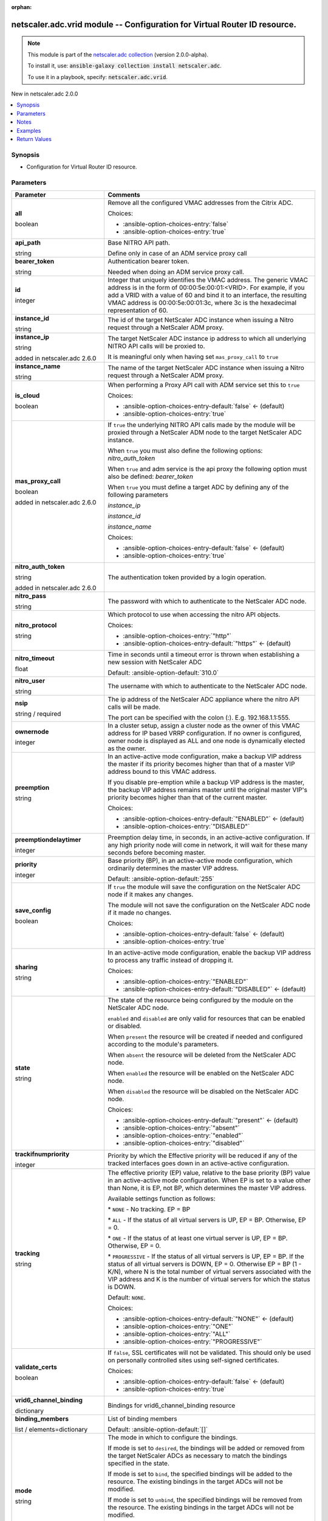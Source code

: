 
.. Document meta

:orphan:

.. |antsibull-internal-nbsp| unicode:: 0xA0
    :trim:

.. role:: ansible-attribute-support-label
.. role:: ansible-attribute-support-property
.. role:: ansible-attribute-support-full
.. role:: ansible-attribute-support-partial
.. role:: ansible-attribute-support-none
.. role:: ansible-attribute-support-na
.. role:: ansible-option-type
.. role:: ansible-option-elements
.. role:: ansible-option-required
.. role:: ansible-option-versionadded
.. role:: ansible-option-aliases
.. role:: ansible-option-choices
.. role:: ansible-option-choices-default-mark
.. role:: ansible-option-default-bold
.. role:: ansible-option-configuration
.. role:: ansible-option-returned-bold
.. role:: ansible-option-sample-bold

.. Anchors

.. _ansible_collections.netscaler.adc.vrid_module:

.. Anchors: short name for ansible.builtin

.. Anchors: aliases



.. Title

netscaler.adc.vrid module -- Configuration for Virtual Router ID resource.
++++++++++++++++++++++++++++++++++++++++++++++++++++++++++++++++++++++++++

.. Collection note

.. note::
    This module is part of the `netscaler.adc collection <https://galaxy.ansible.com/netscaler/adc>`_ (version 2.0.0-alpha).

    To install it, use: :code:`ansible-galaxy collection install netscaler.adc`.

    To use it in a playbook, specify: :code:`netscaler.adc.vrid`.

.. version_added

.. rst-class:: ansible-version-added

New in netscaler.adc 2.0.0

.. contents::
   :local:
   :depth: 1

.. Deprecated


Synopsis
--------

.. Description

- Configuration for Virtual Router ID resource.


.. Aliases


.. Requirements






.. Options

Parameters
----------

.. rst-class:: ansible-option-table

.. list-table::
  :width: 100%
  :widths: auto
  :header-rows: 1

  * - Parameter
    - Comments

  * - .. raw:: html

        <div class="ansible-option-cell">
        <div class="ansibleOptionAnchor" id="parameter-all"></div>

      .. _ansible_collections.netscaler.adc.vrid_module__parameter-all:

      .. rst-class:: ansible-option-title

      **all**

      .. raw:: html

        <a class="ansibleOptionLink" href="#parameter-all" title="Permalink to this option"></a>

      .. rst-class:: ansible-option-type-line

      :ansible-option-type:`boolean`

      .. raw:: html

        </div>

    - .. raw:: html

        <div class="ansible-option-cell">

      Remove all the configured VMAC addresses from the Citrix ADC.


      .. rst-class:: ansible-option-line

      :ansible-option-choices:`Choices:`

      - :ansible-option-choices-entry:`false`
      - :ansible-option-choices-entry:`true`


      .. raw:: html

        </div>

  * - .. raw:: html

        <div class="ansible-option-cell">
        <div class="ansibleOptionAnchor" id="parameter-api_path"></div>

      .. _ansible_collections.netscaler.adc.vrid_module__parameter-api_path:

      .. rst-class:: ansible-option-title

      **api_path**

      .. raw:: html

        <a class="ansibleOptionLink" href="#parameter-api_path" title="Permalink to this option"></a>

      .. rst-class:: ansible-option-type-line

      :ansible-option-type:`string`

      .. raw:: html

        </div>

    - .. raw:: html

        <div class="ansible-option-cell">

      Base NITRO API path.

      Define only in case of an ADM service proxy call


      .. raw:: html

        </div>

  * - .. raw:: html

        <div class="ansible-option-cell">
        <div class="ansibleOptionAnchor" id="parameter-bearer_token"></div>

      .. _ansible_collections.netscaler.adc.vrid_module__parameter-bearer_token:

      .. rst-class:: ansible-option-title

      **bearer_token**

      .. raw:: html

        <a class="ansibleOptionLink" href="#parameter-bearer_token" title="Permalink to this option"></a>

      .. rst-class:: ansible-option-type-line

      :ansible-option-type:`string`

      .. raw:: html

        </div>

    - .. raw:: html

        <div class="ansible-option-cell">

      Authentication bearer token.

      Needed when doing an ADM service proxy call.


      .. raw:: html

        </div>

  * - .. raw:: html

        <div class="ansible-option-cell">
        <div class="ansibleOptionAnchor" id="parameter-id"></div>

      .. _ansible_collections.netscaler.adc.vrid_module__parameter-id:

      .. rst-class:: ansible-option-title

      **id**

      .. raw:: html

        <a class="ansibleOptionLink" href="#parameter-id" title="Permalink to this option"></a>

      .. rst-class:: ansible-option-type-line

      :ansible-option-type:`integer`

      .. raw:: html

        </div>

    - .. raw:: html

        <div class="ansible-option-cell">

      Integer that uniquely identifies the VMAC address. The generic VMAC address is in the form of 00:00:5e:00:01:\<VRID\>. For example, if you add a VRID with a value of 60 and bind it to an interface, the resulting VMAC address is 00:00:5e:00:01:3c, where 3c is the hexadecimal representation of 60.


      .. raw:: html

        </div>

  * - .. raw:: html

        <div class="ansible-option-cell">
        <div class="ansibleOptionAnchor" id="parameter-instance_id"></div>

      .. _ansible_collections.netscaler.adc.vrid_module__parameter-instance_id:

      .. rst-class:: ansible-option-title

      **instance_id**

      .. raw:: html

        <a class="ansibleOptionLink" href="#parameter-instance_id" title="Permalink to this option"></a>

      .. rst-class:: ansible-option-type-line

      :ansible-option-type:`string`

      .. raw:: html

        </div>

    - .. raw:: html

        <div class="ansible-option-cell">

      The id of the target NetScaler ADC instance when issuing a Nitro request through a NetScaler ADM proxy.


      .. raw:: html

        </div>

  * - .. raw:: html

        <div class="ansible-option-cell">
        <div class="ansibleOptionAnchor" id="parameter-instance_ip"></div>

      .. _ansible_collections.netscaler.adc.vrid_module__parameter-instance_ip:

      .. rst-class:: ansible-option-title

      **instance_ip**

      .. raw:: html

        <a class="ansibleOptionLink" href="#parameter-instance_ip" title="Permalink to this option"></a>

      .. rst-class:: ansible-option-type-line

      :ansible-option-type:`string`

      :ansible-option-versionadded:`added in netscaler.adc 2.6.0`


      .. raw:: html

        </div>

    - .. raw:: html

        <div class="ansible-option-cell">

      The target NetScaler ADC instance ip address to which all underlying NITRO API calls will be proxied to.

      It is meaningful only when having set \ :literal:`mas\_proxy\_call`\  to \ :literal:`true`\ 


      .. raw:: html

        </div>

  * - .. raw:: html

        <div class="ansible-option-cell">
        <div class="ansibleOptionAnchor" id="parameter-instance_name"></div>

      .. _ansible_collections.netscaler.adc.vrid_module__parameter-instance_name:

      .. rst-class:: ansible-option-title

      **instance_name**

      .. raw:: html

        <a class="ansibleOptionLink" href="#parameter-instance_name" title="Permalink to this option"></a>

      .. rst-class:: ansible-option-type-line

      :ansible-option-type:`string`

      .. raw:: html

        </div>

    - .. raw:: html

        <div class="ansible-option-cell">

      The name of the target NetScaler ADC instance when issuing a Nitro request through a NetScaler ADM proxy.


      .. raw:: html

        </div>

  * - .. raw:: html

        <div class="ansible-option-cell">
        <div class="ansibleOptionAnchor" id="parameter-is_cloud"></div>

      .. _ansible_collections.netscaler.adc.vrid_module__parameter-is_cloud:

      .. rst-class:: ansible-option-title

      **is_cloud**

      .. raw:: html

        <a class="ansibleOptionLink" href="#parameter-is_cloud" title="Permalink to this option"></a>

      .. rst-class:: ansible-option-type-line

      :ansible-option-type:`boolean`

      .. raw:: html

        </div>

    - .. raw:: html

        <div class="ansible-option-cell">

      When performing a Proxy API call with ADM service set this to \ :literal:`true`\ 


      .. rst-class:: ansible-option-line

      :ansible-option-choices:`Choices:`

      - :ansible-option-choices-entry-default:`false` :ansible-option-choices-default-mark:`← (default)`
      - :ansible-option-choices-entry:`true`


      .. raw:: html

        </div>

  * - .. raw:: html

        <div class="ansible-option-cell">
        <div class="ansibleOptionAnchor" id="parameter-mas_proxy_call"></div>

      .. _ansible_collections.netscaler.adc.vrid_module__parameter-mas_proxy_call:

      .. rst-class:: ansible-option-title

      **mas_proxy_call**

      .. raw:: html

        <a class="ansibleOptionLink" href="#parameter-mas_proxy_call" title="Permalink to this option"></a>

      .. rst-class:: ansible-option-type-line

      :ansible-option-type:`boolean`

      :ansible-option-versionadded:`added in netscaler.adc 2.6.0`


      .. raw:: html

        </div>

    - .. raw:: html

        <div class="ansible-option-cell">

      If \ :literal:`true`\  the underlying NITRO API calls made by the module will be proxied through a NetScaler ADM node to the target NetScaler ADC instance.

      When \ :literal:`true`\  you must also define the following options: \ :emphasis:`nitro\_auth\_token`\ 

      When \ :literal:`true`\  and adm service is the api proxy the following option must also be defined: \ :emphasis:`bearer\_token`\ 

      When \ :literal:`true`\  you must define a target ADC by defining any of the following parameters

      \ :emphasis:`instance\_ip`\ 

      \ :emphasis:`instance\_id`\ 

      \ :emphasis:`instance\_name`\ 


      .. rst-class:: ansible-option-line

      :ansible-option-choices:`Choices:`

      - :ansible-option-choices-entry-default:`false` :ansible-option-choices-default-mark:`← (default)`
      - :ansible-option-choices-entry:`true`


      .. raw:: html

        </div>

  * - .. raw:: html

        <div class="ansible-option-cell">
        <div class="ansibleOptionAnchor" id="parameter-nitro_auth_token"></div>

      .. _ansible_collections.netscaler.adc.vrid_module__parameter-nitro_auth_token:

      .. rst-class:: ansible-option-title

      **nitro_auth_token**

      .. raw:: html

        <a class="ansibleOptionLink" href="#parameter-nitro_auth_token" title="Permalink to this option"></a>

      .. rst-class:: ansible-option-type-line

      :ansible-option-type:`string`

      :ansible-option-versionadded:`added in netscaler.adc 2.6.0`


      .. raw:: html

        </div>

    - .. raw:: html

        <div class="ansible-option-cell">

      The authentication token provided by a login operation.


      .. raw:: html

        </div>

  * - .. raw:: html

        <div class="ansible-option-cell">
        <div class="ansibleOptionAnchor" id="parameter-nitro_pass"></div>

      .. _ansible_collections.netscaler.adc.vrid_module__parameter-nitro_pass:

      .. rst-class:: ansible-option-title

      **nitro_pass**

      .. raw:: html

        <a class="ansibleOptionLink" href="#parameter-nitro_pass" title="Permalink to this option"></a>

      .. rst-class:: ansible-option-type-line

      :ansible-option-type:`string`

      .. raw:: html

        </div>

    - .. raw:: html

        <div class="ansible-option-cell">

      The password with which to authenticate to the NetScaler ADC node.


      .. raw:: html

        </div>

  * - .. raw:: html

        <div class="ansible-option-cell">
        <div class="ansibleOptionAnchor" id="parameter-nitro_protocol"></div>

      .. _ansible_collections.netscaler.adc.vrid_module__parameter-nitro_protocol:

      .. rst-class:: ansible-option-title

      **nitro_protocol**

      .. raw:: html

        <a class="ansibleOptionLink" href="#parameter-nitro_protocol" title="Permalink to this option"></a>

      .. rst-class:: ansible-option-type-line

      :ansible-option-type:`string`

      .. raw:: html

        </div>

    - .. raw:: html

        <div class="ansible-option-cell">

      Which protocol to use when accessing the nitro API objects.


      .. rst-class:: ansible-option-line

      :ansible-option-choices:`Choices:`

      - :ansible-option-choices-entry:`"http"`
      - :ansible-option-choices-entry-default:`"https"` :ansible-option-choices-default-mark:`← (default)`


      .. raw:: html

        </div>

  * - .. raw:: html

        <div class="ansible-option-cell">
        <div class="ansibleOptionAnchor" id="parameter-nitro_timeout"></div>

      .. _ansible_collections.netscaler.adc.vrid_module__parameter-nitro_timeout:

      .. rst-class:: ansible-option-title

      **nitro_timeout**

      .. raw:: html

        <a class="ansibleOptionLink" href="#parameter-nitro_timeout" title="Permalink to this option"></a>

      .. rst-class:: ansible-option-type-line

      :ansible-option-type:`float`

      .. raw:: html

        </div>

    - .. raw:: html

        <div class="ansible-option-cell">

      Time in seconds until a timeout error is thrown when establishing a new session with NetScaler ADC


      .. rst-class:: ansible-option-line

      :ansible-option-default-bold:`Default:` :ansible-option-default:`310.0`

      .. raw:: html

        </div>

  * - .. raw:: html

        <div class="ansible-option-cell">
        <div class="ansibleOptionAnchor" id="parameter-nitro_user"></div>

      .. _ansible_collections.netscaler.adc.vrid_module__parameter-nitro_user:

      .. rst-class:: ansible-option-title

      **nitro_user**

      .. raw:: html

        <a class="ansibleOptionLink" href="#parameter-nitro_user" title="Permalink to this option"></a>

      .. rst-class:: ansible-option-type-line

      :ansible-option-type:`string`

      .. raw:: html

        </div>

    - .. raw:: html

        <div class="ansible-option-cell">

      The username with which to authenticate to the NetScaler ADC node.


      .. raw:: html

        </div>

  * - .. raw:: html

        <div class="ansible-option-cell">
        <div class="ansibleOptionAnchor" id="parameter-nsip"></div>

      .. _ansible_collections.netscaler.adc.vrid_module__parameter-nsip:

      .. rst-class:: ansible-option-title

      **nsip**

      .. raw:: html

        <a class="ansibleOptionLink" href="#parameter-nsip" title="Permalink to this option"></a>

      .. rst-class:: ansible-option-type-line

      :ansible-option-type:`string` / :ansible-option-required:`required`

      .. raw:: html

        </div>

    - .. raw:: html

        <div class="ansible-option-cell">

      The ip address of the NetScaler ADC appliance where the nitro API calls will be made.

      The port can be specified with the colon (:). E.g. 192.168.1.1:555.


      .. raw:: html

        </div>

  * - .. raw:: html

        <div class="ansible-option-cell">
        <div class="ansibleOptionAnchor" id="parameter-ownernode"></div>

      .. _ansible_collections.netscaler.adc.vrid_module__parameter-ownernode:

      .. rst-class:: ansible-option-title

      **ownernode**

      .. raw:: html

        <a class="ansibleOptionLink" href="#parameter-ownernode" title="Permalink to this option"></a>

      .. rst-class:: ansible-option-type-line

      :ansible-option-type:`integer`

      .. raw:: html

        </div>

    - .. raw:: html

        <div class="ansible-option-cell">

      In a cluster setup, assign a cluster node as the owner of this VMAC address for IP based VRRP configuration. If no owner is configured, owner node is displayed as ALL and one node is dynamically elected as the owner.


      .. raw:: html

        </div>

  * - .. raw:: html

        <div class="ansible-option-cell">
        <div class="ansibleOptionAnchor" id="parameter-preemption"></div>

      .. _ansible_collections.netscaler.adc.vrid_module__parameter-preemption:

      .. rst-class:: ansible-option-title

      **preemption**

      .. raw:: html

        <a class="ansibleOptionLink" href="#parameter-preemption" title="Permalink to this option"></a>

      .. rst-class:: ansible-option-type-line

      :ansible-option-type:`string`

      .. raw:: html

        </div>

    - .. raw:: html

        <div class="ansible-option-cell">

      In an active-active mode configuration, make a backup VIP address the master if its priority becomes higher than that of a master VIP address bound to this VMAC address. 

      If you disable pre-emption while a backup VIP address is the master, the backup VIP address remains master until the original master VIP's priority becomes higher than that of the current master.


      .. rst-class:: ansible-option-line

      :ansible-option-choices:`Choices:`

      - :ansible-option-choices-entry-default:`"ENABLED"` :ansible-option-choices-default-mark:`← (default)`
      - :ansible-option-choices-entry:`"DISABLED"`


      .. raw:: html

        </div>

  * - .. raw:: html

        <div class="ansible-option-cell">
        <div class="ansibleOptionAnchor" id="parameter-preemptiondelaytimer"></div>

      .. _ansible_collections.netscaler.adc.vrid_module__parameter-preemptiondelaytimer:

      .. rst-class:: ansible-option-title

      **preemptiondelaytimer**

      .. raw:: html

        <a class="ansibleOptionLink" href="#parameter-preemptiondelaytimer" title="Permalink to this option"></a>

      .. rst-class:: ansible-option-type-line

      :ansible-option-type:`integer`

      .. raw:: html

        </div>

    - .. raw:: html

        <div class="ansible-option-cell">

      Preemption delay time, in seconds, in an active-active configuration. If any high priority node will come in network, it will wait for these many seconds before becoming master.


      .. raw:: html

        </div>

  * - .. raw:: html

        <div class="ansible-option-cell">
        <div class="ansibleOptionAnchor" id="parameter-priority"></div>

      .. _ansible_collections.netscaler.adc.vrid_module__parameter-priority:

      .. rst-class:: ansible-option-title

      **priority**

      .. raw:: html

        <a class="ansibleOptionLink" href="#parameter-priority" title="Permalink to this option"></a>

      .. rst-class:: ansible-option-type-line

      :ansible-option-type:`integer`

      .. raw:: html

        </div>

    - .. raw:: html

        <div class="ansible-option-cell">

      Base priority (BP), in an active-active mode configuration, which ordinarily determines the master VIP address.


      .. rst-class:: ansible-option-line

      :ansible-option-default-bold:`Default:` :ansible-option-default:`255`

      .. raw:: html

        </div>

  * - .. raw:: html

        <div class="ansible-option-cell">
        <div class="ansibleOptionAnchor" id="parameter-save_config"></div>

      .. _ansible_collections.netscaler.adc.vrid_module__parameter-save_config:

      .. rst-class:: ansible-option-title

      **save_config**

      .. raw:: html

        <a class="ansibleOptionLink" href="#parameter-save_config" title="Permalink to this option"></a>

      .. rst-class:: ansible-option-type-line

      :ansible-option-type:`boolean`

      .. raw:: html

        </div>

    - .. raw:: html

        <div class="ansible-option-cell">

      If \ :literal:`true`\  the module will save the configuration on the NetScaler ADC node if it makes any changes.

      The module will not save the configuration on the NetScaler ADC node if it made no changes.


      .. rst-class:: ansible-option-line

      :ansible-option-choices:`Choices:`

      - :ansible-option-choices-entry-default:`false` :ansible-option-choices-default-mark:`← (default)`
      - :ansible-option-choices-entry:`true`


      .. raw:: html

        </div>

  * - .. raw:: html

        <div class="ansible-option-cell">
        <div class="ansibleOptionAnchor" id="parameter-sharing"></div>

      .. _ansible_collections.netscaler.adc.vrid_module__parameter-sharing:

      .. rst-class:: ansible-option-title

      **sharing**

      .. raw:: html

        <a class="ansibleOptionLink" href="#parameter-sharing" title="Permalink to this option"></a>

      .. rst-class:: ansible-option-type-line

      :ansible-option-type:`string`

      .. raw:: html

        </div>

    - .. raw:: html

        <div class="ansible-option-cell">

      In an active-active mode configuration, enable the backup VIP address to process any traffic instead of dropping it.


      .. rst-class:: ansible-option-line

      :ansible-option-choices:`Choices:`

      - :ansible-option-choices-entry:`"ENABLED"`
      - :ansible-option-choices-entry-default:`"DISABLED"` :ansible-option-choices-default-mark:`← (default)`


      .. raw:: html

        </div>

  * - .. raw:: html

        <div class="ansible-option-cell">
        <div class="ansibleOptionAnchor" id="parameter-state"></div>

      .. _ansible_collections.netscaler.adc.vrid_module__parameter-state:

      .. rst-class:: ansible-option-title

      **state**

      .. raw:: html

        <a class="ansibleOptionLink" href="#parameter-state" title="Permalink to this option"></a>

      .. rst-class:: ansible-option-type-line

      :ansible-option-type:`string`

      .. raw:: html

        </div>

    - .. raw:: html

        <div class="ansible-option-cell">

      The state of the resource being configured by the module on the NetScaler ADC node.

      \ :literal:`enabled`\  and \ :literal:`disabled`\  are only valid for resources that can be enabled or disabled.

      When \ :literal:`present`\  the resource will be created if needed and configured according to the module's parameters.

      When \ :literal:`absent`\  the resource will be deleted from the NetScaler ADC node.

      When \ :literal:`enabled`\  the resource will be enabled on the NetScaler ADC node.

      When \ :literal:`disabled`\  the resource will be disabled on the NetScaler ADC node.


      .. rst-class:: ansible-option-line

      :ansible-option-choices:`Choices:`

      - :ansible-option-choices-entry-default:`"present"` :ansible-option-choices-default-mark:`← (default)`
      - :ansible-option-choices-entry:`"absent"`
      - :ansible-option-choices-entry:`"enabled"`
      - :ansible-option-choices-entry:`"disabled"`


      .. raw:: html

        </div>

  * - .. raw:: html

        <div class="ansible-option-cell">
        <div class="ansibleOptionAnchor" id="parameter-trackifnumpriority"></div>

      .. _ansible_collections.netscaler.adc.vrid_module__parameter-trackifnumpriority:

      .. rst-class:: ansible-option-title

      **trackifnumpriority**

      .. raw:: html

        <a class="ansibleOptionLink" href="#parameter-trackifnumpriority" title="Permalink to this option"></a>

      .. rst-class:: ansible-option-type-line

      :ansible-option-type:`integer`

      .. raw:: html

        </div>

    - .. raw:: html

        <div class="ansible-option-cell">

      Priority by which the Effective priority will be reduced if any of the tracked interfaces goes down in an active-active configuration.


      .. raw:: html

        </div>

  * - .. raw:: html

        <div class="ansible-option-cell">
        <div class="ansibleOptionAnchor" id="parameter-tracking"></div>

      .. _ansible_collections.netscaler.adc.vrid_module__parameter-tracking:

      .. rst-class:: ansible-option-title

      **tracking**

      .. raw:: html

        <a class="ansibleOptionLink" href="#parameter-tracking" title="Permalink to this option"></a>

      .. rst-class:: ansible-option-type-line

      :ansible-option-type:`string`

      .. raw:: html

        </div>

    - .. raw:: html

        <div class="ansible-option-cell">

      The effective priority (EP) value, relative to the base priority (BP) value in an active-active mode configuration. When EP is set to a value other than None, it is EP, not BP, which determines the master VIP address.

      Available settings function as follows:

      \* \ :literal:`NONE`\  - No tracking. EP = BP

      \* \ :literal:`ALL`\  -  If the status of all virtual servers is UP, EP = BP. Otherwise, EP = 0.

      \* \ :literal:`ONE`\  - If the status of at least one virtual server is UP, EP = BP. Otherwise, EP = 0.

      \* \ :literal:`PROGRESSIVE`\  - If the status of all virtual servers is UP, EP = BP. If the status of all virtual servers is DOWN, EP = 0. Otherwise EP = BP (1 - K/N), where N is the total number of virtual servers associated with the VIP address and K is the number of virtual servers for which the status is DOWN.

      Default: \ :literal:`NONE`\ .


      .. rst-class:: ansible-option-line

      :ansible-option-choices:`Choices:`

      - :ansible-option-choices-entry-default:`"NONE"` :ansible-option-choices-default-mark:`← (default)`
      - :ansible-option-choices-entry:`"ONE"`
      - :ansible-option-choices-entry:`"ALL"`
      - :ansible-option-choices-entry:`"PROGRESSIVE"`


      .. raw:: html

        </div>

  * - .. raw:: html

        <div class="ansible-option-cell">
        <div class="ansibleOptionAnchor" id="parameter-validate_certs"></div>

      .. _ansible_collections.netscaler.adc.vrid_module__parameter-validate_certs:

      .. rst-class:: ansible-option-title

      **validate_certs**

      .. raw:: html

        <a class="ansibleOptionLink" href="#parameter-validate_certs" title="Permalink to this option"></a>

      .. rst-class:: ansible-option-type-line

      :ansible-option-type:`boolean`

      .. raw:: html

        </div>

    - .. raw:: html

        <div class="ansible-option-cell">

      If \ :literal:`false`\ , SSL certificates will not be validated. This should only be used on personally controlled sites using self-signed certificates.


      .. rst-class:: ansible-option-line

      :ansible-option-choices:`Choices:`

      - :ansible-option-choices-entry-default:`false` :ansible-option-choices-default-mark:`← (default)`
      - :ansible-option-choices-entry:`true`


      .. raw:: html

        </div>

  * - .. raw:: html

        <div class="ansible-option-cell">
        <div class="ansibleOptionAnchor" id="parameter-vrid6_channel_binding"></div>

      .. _ansible_collections.netscaler.adc.vrid_module__parameter-vrid6_channel_binding:

      .. rst-class:: ansible-option-title

      **vrid6_channel_binding**

      .. raw:: html

        <a class="ansibleOptionLink" href="#parameter-vrid6_channel_binding" title="Permalink to this option"></a>

      .. rst-class:: ansible-option-type-line

      :ansible-option-type:`dictionary`

      .. raw:: html

        </div>

    - .. raw:: html

        <div class="ansible-option-cell">

      Bindings for vrid6\_channel\_binding resource


      .. raw:: html

        </div>
    
  * - .. raw:: html

        <div class="ansible-option-indent"></div><div class="ansible-option-cell">
        <div class="ansibleOptionAnchor" id="parameter-vrid6_channel_binding/binding_members"></div>

      .. _ansible_collections.netscaler.adc.vrid_module__parameter-vrid6_channel_binding/binding_members:

      .. rst-class:: ansible-option-title

      **binding_members**

      .. raw:: html

        <a class="ansibleOptionLink" href="#parameter-vrid6_channel_binding/binding_members" title="Permalink to this option"></a>

      .. rst-class:: ansible-option-type-line

      :ansible-option-type:`list` / :ansible-option-elements:`elements=dictionary`

      .. raw:: html

        </div>

    - .. raw:: html

        <div class="ansible-option-indent-desc"></div><div class="ansible-option-cell">

      List of binding members


      .. rst-class:: ansible-option-line

      :ansible-option-default-bold:`Default:` :ansible-option-default:`[]`

      .. raw:: html

        </div>

  * - .. raw:: html

        <div class="ansible-option-indent"></div><div class="ansible-option-cell">
        <div class="ansibleOptionAnchor" id="parameter-vrid6_channel_binding/mode"></div>

      .. _ansible_collections.netscaler.adc.vrid_module__parameter-vrid6_channel_binding/mode:

      .. rst-class:: ansible-option-title

      **mode**

      .. raw:: html

        <a class="ansibleOptionLink" href="#parameter-vrid6_channel_binding/mode" title="Permalink to this option"></a>

      .. rst-class:: ansible-option-type-line

      :ansible-option-type:`string`

      .. raw:: html

        </div>

    - .. raw:: html

        <div class="ansible-option-indent-desc"></div><div class="ansible-option-cell">

      The mode in which to configure the bindings.

      If mode is set to \ :literal:`desired`\ , the bindings will be added or removed from the target NetScaler ADCs as necessary to match the bindings specified in the state.

      If mode is set to \ :literal:`bind`\ , the specified bindings will be added to the resource. The existing bindings in the target ADCs will not be modified.

      If mode is set to \ :literal:`unbind`\ , the specified bindings will be removed from the resource. The existing bindings in the target ADCs will not be modified.


      .. rst-class:: ansible-option-line

      :ansible-option-choices:`Choices:`

      - :ansible-option-choices-entry-default:`"desired"` :ansible-option-choices-default-mark:`← (default)`
      - :ansible-option-choices-entry:`"bind"`
      - :ansible-option-choices-entry:`"unbind"`


      .. raw:: html

        </div>


  * - .. raw:: html

        <div class="ansible-option-cell">
        <div class="ansibleOptionAnchor" id="parameter-vrid6_interface_binding"></div>

      .. _ansible_collections.netscaler.adc.vrid_module__parameter-vrid6_interface_binding:

      .. rst-class:: ansible-option-title

      **vrid6_interface_binding**

      .. raw:: html

        <a class="ansibleOptionLink" href="#parameter-vrid6_interface_binding" title="Permalink to this option"></a>

      .. rst-class:: ansible-option-type-line

      :ansible-option-type:`dictionary`

      .. raw:: html

        </div>

    - .. raw:: html

        <div class="ansible-option-cell">

      Bindings for vrid6\_interface\_binding resource


      .. raw:: html

        </div>
    
  * - .. raw:: html

        <div class="ansible-option-indent"></div><div class="ansible-option-cell">
        <div class="ansibleOptionAnchor" id="parameter-vrid6_interface_binding/binding_members"></div>

      .. _ansible_collections.netscaler.adc.vrid_module__parameter-vrid6_interface_binding/binding_members:

      .. rst-class:: ansible-option-title

      **binding_members**

      .. raw:: html

        <a class="ansibleOptionLink" href="#parameter-vrid6_interface_binding/binding_members" title="Permalink to this option"></a>

      .. rst-class:: ansible-option-type-line

      :ansible-option-type:`list` / :ansible-option-elements:`elements=dictionary`

      .. raw:: html

        </div>

    - .. raw:: html

        <div class="ansible-option-indent-desc"></div><div class="ansible-option-cell">

      List of binding members


      .. rst-class:: ansible-option-line

      :ansible-option-default-bold:`Default:` :ansible-option-default:`[]`

      .. raw:: html

        </div>

  * - .. raw:: html

        <div class="ansible-option-indent"></div><div class="ansible-option-cell">
        <div class="ansibleOptionAnchor" id="parameter-vrid6_interface_binding/mode"></div>

      .. _ansible_collections.netscaler.adc.vrid_module__parameter-vrid6_interface_binding/mode:

      .. rst-class:: ansible-option-title

      **mode**

      .. raw:: html

        <a class="ansibleOptionLink" href="#parameter-vrid6_interface_binding/mode" title="Permalink to this option"></a>

      .. rst-class:: ansible-option-type-line

      :ansible-option-type:`string`

      .. raw:: html

        </div>

    - .. raw:: html

        <div class="ansible-option-indent-desc"></div><div class="ansible-option-cell">

      The mode in which to configure the bindings.

      If mode is set to \ :literal:`desired`\ , the bindings will be added or removed from the target NetScaler ADCs as necessary to match the bindings specified in the state.

      If mode is set to \ :literal:`bind`\ , the specified bindings will be added to the resource. The existing bindings in the target ADCs will not be modified.

      If mode is set to \ :literal:`unbind`\ , the specified bindings will be removed from the resource. The existing bindings in the target ADCs will not be modified.


      .. rst-class:: ansible-option-line

      :ansible-option-choices:`Choices:`

      - :ansible-option-choices-entry-default:`"desired"` :ansible-option-choices-default-mark:`← (default)`
      - :ansible-option-choices-entry:`"bind"`
      - :ansible-option-choices-entry:`"unbind"`


      .. raw:: html

        </div>


  * - .. raw:: html

        <div class="ansible-option-cell">
        <div class="ansibleOptionAnchor" id="parameter-vrid6_trackinterface_binding"></div>

      .. _ansible_collections.netscaler.adc.vrid_module__parameter-vrid6_trackinterface_binding:

      .. rst-class:: ansible-option-title

      **vrid6_trackinterface_binding**

      .. raw:: html

        <a class="ansibleOptionLink" href="#parameter-vrid6_trackinterface_binding" title="Permalink to this option"></a>

      .. rst-class:: ansible-option-type-line

      :ansible-option-type:`dictionary`

      .. raw:: html

        </div>

    - .. raw:: html

        <div class="ansible-option-cell">

      Bindings for vrid6\_trackinterface\_binding resource


      .. raw:: html

        </div>
    
  * - .. raw:: html

        <div class="ansible-option-indent"></div><div class="ansible-option-cell">
        <div class="ansibleOptionAnchor" id="parameter-vrid6_trackinterface_binding/binding_members"></div>

      .. _ansible_collections.netscaler.adc.vrid_module__parameter-vrid6_trackinterface_binding/binding_members:

      .. rst-class:: ansible-option-title

      **binding_members**

      .. raw:: html

        <a class="ansibleOptionLink" href="#parameter-vrid6_trackinterface_binding/binding_members" title="Permalink to this option"></a>

      .. rst-class:: ansible-option-type-line

      :ansible-option-type:`list` / :ansible-option-elements:`elements=dictionary`

      .. raw:: html

        </div>

    - .. raw:: html

        <div class="ansible-option-indent-desc"></div><div class="ansible-option-cell">

      List of binding members


      .. rst-class:: ansible-option-line

      :ansible-option-default-bold:`Default:` :ansible-option-default:`[]`

      .. raw:: html

        </div>

  * - .. raw:: html

        <div class="ansible-option-indent"></div><div class="ansible-option-cell">
        <div class="ansibleOptionAnchor" id="parameter-vrid6_trackinterface_binding/mode"></div>

      .. _ansible_collections.netscaler.adc.vrid_module__parameter-vrid6_trackinterface_binding/mode:

      .. rst-class:: ansible-option-title

      **mode**

      .. raw:: html

        <a class="ansibleOptionLink" href="#parameter-vrid6_trackinterface_binding/mode" title="Permalink to this option"></a>

      .. rst-class:: ansible-option-type-line

      :ansible-option-type:`string`

      .. raw:: html

        </div>

    - .. raw:: html

        <div class="ansible-option-indent-desc"></div><div class="ansible-option-cell">

      The mode in which to configure the bindings.

      If mode is set to \ :literal:`desired`\ , the bindings will be added or removed from the target NetScaler ADCs as necessary to match the bindings specified in the state.

      If mode is set to \ :literal:`bind`\ , the specified bindings will be added to the resource. The existing bindings in the target ADCs will not be modified.

      If mode is set to \ :literal:`unbind`\ , the specified bindings will be removed from the resource. The existing bindings in the target ADCs will not be modified.


      .. rst-class:: ansible-option-line

      :ansible-option-choices:`Choices:`

      - :ansible-option-choices-entry-default:`"desired"` :ansible-option-choices-default-mark:`← (default)`
      - :ansible-option-choices-entry:`"bind"`
      - :ansible-option-choices-entry:`"unbind"`


      .. raw:: html

        </div>


  * - .. raw:: html

        <div class="ansible-option-cell">
        <div class="ansibleOptionAnchor" id="parameter-vrid_channel_binding"></div>

      .. _ansible_collections.netscaler.adc.vrid_module__parameter-vrid_channel_binding:

      .. rst-class:: ansible-option-title

      **vrid_channel_binding**

      .. raw:: html

        <a class="ansibleOptionLink" href="#parameter-vrid_channel_binding" title="Permalink to this option"></a>

      .. rst-class:: ansible-option-type-line

      :ansible-option-type:`dictionary`

      .. raw:: html

        </div>

    - .. raw:: html

        <div class="ansible-option-cell">

      Bindings for vrid\_channel\_binding resource


      .. raw:: html

        </div>
    
  * - .. raw:: html

        <div class="ansible-option-indent"></div><div class="ansible-option-cell">
        <div class="ansibleOptionAnchor" id="parameter-vrid_channel_binding/binding_members"></div>

      .. _ansible_collections.netscaler.adc.vrid_module__parameter-vrid_channel_binding/binding_members:

      .. rst-class:: ansible-option-title

      **binding_members**

      .. raw:: html

        <a class="ansibleOptionLink" href="#parameter-vrid_channel_binding/binding_members" title="Permalink to this option"></a>

      .. rst-class:: ansible-option-type-line

      :ansible-option-type:`list` / :ansible-option-elements:`elements=dictionary`

      .. raw:: html

        </div>

    - .. raw:: html

        <div class="ansible-option-indent-desc"></div><div class="ansible-option-cell">

      List of binding members


      .. rst-class:: ansible-option-line

      :ansible-option-default-bold:`Default:` :ansible-option-default:`[]`

      .. raw:: html

        </div>

  * - .. raw:: html

        <div class="ansible-option-indent"></div><div class="ansible-option-cell">
        <div class="ansibleOptionAnchor" id="parameter-vrid_channel_binding/mode"></div>

      .. _ansible_collections.netscaler.adc.vrid_module__parameter-vrid_channel_binding/mode:

      .. rst-class:: ansible-option-title

      **mode**

      .. raw:: html

        <a class="ansibleOptionLink" href="#parameter-vrid_channel_binding/mode" title="Permalink to this option"></a>

      .. rst-class:: ansible-option-type-line

      :ansible-option-type:`string`

      .. raw:: html

        </div>

    - .. raw:: html

        <div class="ansible-option-indent-desc"></div><div class="ansible-option-cell">

      The mode in which to configure the bindings.

      If mode is set to \ :literal:`desired`\ , the bindings will be added or removed from the target NetScaler ADCs as necessary to match the bindings specified in the state.

      If mode is set to \ :literal:`bind`\ , the specified bindings will be added to the resource. The existing bindings in the target ADCs will not be modified.

      If mode is set to \ :literal:`unbind`\ , the specified bindings will be removed from the resource. The existing bindings in the target ADCs will not be modified.


      .. rst-class:: ansible-option-line

      :ansible-option-choices:`Choices:`

      - :ansible-option-choices-entry-default:`"desired"` :ansible-option-choices-default-mark:`← (default)`
      - :ansible-option-choices-entry:`"bind"`
      - :ansible-option-choices-entry:`"unbind"`


      .. raw:: html

        </div>


  * - .. raw:: html

        <div class="ansible-option-cell">
        <div class="ansibleOptionAnchor" id="parameter-vrid_interface_binding"></div>

      .. _ansible_collections.netscaler.adc.vrid_module__parameter-vrid_interface_binding:

      .. rst-class:: ansible-option-title

      **vrid_interface_binding**

      .. raw:: html

        <a class="ansibleOptionLink" href="#parameter-vrid_interface_binding" title="Permalink to this option"></a>

      .. rst-class:: ansible-option-type-line

      :ansible-option-type:`dictionary`

      .. raw:: html

        </div>

    - .. raw:: html

        <div class="ansible-option-cell">

      Bindings for vrid\_interface\_binding resource


      .. raw:: html

        </div>
    
  * - .. raw:: html

        <div class="ansible-option-indent"></div><div class="ansible-option-cell">
        <div class="ansibleOptionAnchor" id="parameter-vrid_interface_binding/binding_members"></div>

      .. _ansible_collections.netscaler.adc.vrid_module__parameter-vrid_interface_binding/binding_members:

      .. rst-class:: ansible-option-title

      **binding_members**

      .. raw:: html

        <a class="ansibleOptionLink" href="#parameter-vrid_interface_binding/binding_members" title="Permalink to this option"></a>

      .. rst-class:: ansible-option-type-line

      :ansible-option-type:`list` / :ansible-option-elements:`elements=dictionary`

      .. raw:: html

        </div>

    - .. raw:: html

        <div class="ansible-option-indent-desc"></div><div class="ansible-option-cell">

      List of binding members


      .. rst-class:: ansible-option-line

      :ansible-option-default-bold:`Default:` :ansible-option-default:`[]`

      .. raw:: html

        </div>

  * - .. raw:: html

        <div class="ansible-option-indent"></div><div class="ansible-option-cell">
        <div class="ansibleOptionAnchor" id="parameter-vrid_interface_binding/mode"></div>

      .. _ansible_collections.netscaler.adc.vrid_module__parameter-vrid_interface_binding/mode:

      .. rst-class:: ansible-option-title

      **mode**

      .. raw:: html

        <a class="ansibleOptionLink" href="#parameter-vrid_interface_binding/mode" title="Permalink to this option"></a>

      .. rst-class:: ansible-option-type-line

      :ansible-option-type:`string`

      .. raw:: html

        </div>

    - .. raw:: html

        <div class="ansible-option-indent-desc"></div><div class="ansible-option-cell">

      The mode in which to configure the bindings.

      If mode is set to \ :literal:`desired`\ , the bindings will be added or removed from the target NetScaler ADCs as necessary to match the bindings specified in the state.

      If mode is set to \ :literal:`bind`\ , the specified bindings will be added to the resource. The existing bindings in the target ADCs will not be modified.

      If mode is set to \ :literal:`unbind`\ , the specified bindings will be removed from the resource. The existing bindings in the target ADCs will not be modified.


      .. rst-class:: ansible-option-line

      :ansible-option-choices:`Choices:`

      - :ansible-option-choices-entry-default:`"desired"` :ansible-option-choices-default-mark:`← (default)`
      - :ansible-option-choices-entry:`"bind"`
      - :ansible-option-choices-entry:`"unbind"`


      .. raw:: html

        </div>


  * - .. raw:: html

        <div class="ansible-option-cell">
        <div class="ansibleOptionAnchor" id="parameter-vrid_trackinterface_binding"></div>

      .. _ansible_collections.netscaler.adc.vrid_module__parameter-vrid_trackinterface_binding:

      .. rst-class:: ansible-option-title

      **vrid_trackinterface_binding**

      .. raw:: html

        <a class="ansibleOptionLink" href="#parameter-vrid_trackinterface_binding" title="Permalink to this option"></a>

      .. rst-class:: ansible-option-type-line

      :ansible-option-type:`dictionary`

      .. raw:: html

        </div>

    - .. raw:: html

        <div class="ansible-option-cell">

      Bindings for vrid\_trackinterface\_binding resource


      .. raw:: html

        </div>
    
  * - .. raw:: html

        <div class="ansible-option-indent"></div><div class="ansible-option-cell">
        <div class="ansibleOptionAnchor" id="parameter-vrid_trackinterface_binding/binding_members"></div>

      .. _ansible_collections.netscaler.adc.vrid_module__parameter-vrid_trackinterface_binding/binding_members:

      .. rst-class:: ansible-option-title

      **binding_members**

      .. raw:: html

        <a class="ansibleOptionLink" href="#parameter-vrid_trackinterface_binding/binding_members" title="Permalink to this option"></a>

      .. rst-class:: ansible-option-type-line

      :ansible-option-type:`list` / :ansible-option-elements:`elements=dictionary`

      .. raw:: html

        </div>

    - .. raw:: html

        <div class="ansible-option-indent-desc"></div><div class="ansible-option-cell">

      List of binding members


      .. rst-class:: ansible-option-line

      :ansible-option-default-bold:`Default:` :ansible-option-default:`[]`

      .. raw:: html

        </div>

  * - .. raw:: html

        <div class="ansible-option-indent"></div><div class="ansible-option-cell">
        <div class="ansibleOptionAnchor" id="parameter-vrid_trackinterface_binding/mode"></div>

      .. _ansible_collections.netscaler.adc.vrid_module__parameter-vrid_trackinterface_binding/mode:

      .. rst-class:: ansible-option-title

      **mode**

      .. raw:: html

        <a class="ansibleOptionLink" href="#parameter-vrid_trackinterface_binding/mode" title="Permalink to this option"></a>

      .. rst-class:: ansible-option-type-line

      :ansible-option-type:`string`

      .. raw:: html

        </div>

    - .. raw:: html

        <div class="ansible-option-indent-desc"></div><div class="ansible-option-cell">

      The mode in which to configure the bindings.

      If mode is set to \ :literal:`desired`\ , the bindings will be added or removed from the target NetScaler ADCs as necessary to match the bindings specified in the state.

      If mode is set to \ :literal:`bind`\ , the specified bindings will be added to the resource. The existing bindings in the target ADCs will not be modified.

      If mode is set to \ :literal:`unbind`\ , the specified bindings will be removed from the resource. The existing bindings in the target ADCs will not be modified.


      .. rst-class:: ansible-option-line

      :ansible-option-choices:`Choices:`

      - :ansible-option-choices-entry-default:`"desired"` :ansible-option-choices-default-mark:`← (default)`
      - :ansible-option-choices-entry:`"bind"`
      - :ansible-option-choices-entry:`"unbind"`


      .. raw:: html

        </div>



.. Attributes


.. Notes

Notes
-----

.. note::
   - For more information on using Ansible to manage NetScaler ADC Network devices see \ https://www.ansible.com/integrations/networks/citrixadc\ .

.. Seealso


.. Examples

Examples
--------

.. code-block:: yaml+jinja

    




.. Facts


.. Return values

Return Values
-------------
Common return values are documented :ref:`here <common_return_values>`, the following are the fields unique to this module:

.. rst-class:: ansible-option-table

.. list-table::
  :width: 100%
  :widths: auto
  :header-rows: 1

  * - Key
    - Description

  * - .. raw:: html

        <div class="ansible-option-cell">
        <div class="ansibleOptionAnchor" id="return-changed"></div>

      .. _ansible_collections.netscaler.adc.vrid_module__return-changed:

      .. rst-class:: ansible-option-title

      **changed**

      .. raw:: html

        <a class="ansibleOptionLink" href="#return-changed" title="Permalink to this return value"></a>

      .. rst-class:: ansible-option-type-line

      :ansible-option-type:`boolean`

      .. raw:: html

        </div>

    - .. raw:: html

        <div class="ansible-option-cell">

      Indicates if any change is made by the module


      .. rst-class:: ansible-option-line

      :ansible-option-returned-bold:`Returned:` always

      .. rst-class:: ansible-option-line
      .. rst-class:: ansible-option-sample

      :ansible-option-sample-bold:`Sample:` :ansible-rv-sample-value:`true`


      .. raw:: html

        </div>


  * - .. raw:: html

        <div class="ansible-option-cell">
        <div class="ansibleOptionAnchor" id="return-diff"></div>

      .. _ansible_collections.netscaler.adc.vrid_module__return-diff:

      .. rst-class:: ansible-option-title

      **diff**

      .. raw:: html

        <a class="ansibleOptionLink" href="#return-diff" title="Permalink to this return value"></a>

      .. rst-class:: ansible-option-type-line

      :ansible-option-type:`dictionary`

      .. raw:: html

        </div>

    - .. raw:: html

        <div class="ansible-option-cell">

      Dictionary of before and after changes


      .. rst-class:: ansible-option-line

      :ansible-option-returned-bold:`Returned:` always

      .. rst-class:: ansible-option-line
      .. rst-class:: ansible-option-sample

      :ansible-option-sample-bold:`Sample:` :ansible-rv-sample-value:`{"after": {"key2": "pqr"}, "before": {"key1": "xyz"}, "prepared": "changes done"}`


      .. raw:: html

        </div>


  * - .. raw:: html

        <div class="ansible-option-cell">
        <div class="ansibleOptionAnchor" id="return-diff_list"></div>

      .. _ansible_collections.netscaler.adc.vrid_module__return-diff_list:

      .. rst-class:: ansible-option-title

      **diff_list**

      .. raw:: html

        <a class="ansibleOptionLink" href="#return-diff_list" title="Permalink to this return value"></a>

      .. rst-class:: ansible-option-type-line

      :ansible-option-type:`list` / :ansible-option-elements:`elements=string`

      .. raw:: html

        </div>

    - .. raw:: html

        <div class="ansible-option-cell">

      List of differences between the actual configured object and the configuration specified in the module


      .. rst-class:: ansible-option-line

      :ansible-option-returned-bold:`Returned:` when changed

      .. rst-class:: ansible-option-line
      .. rst-class:: ansible-option-sample

      :ansible-option-sample-bold:`Sample:` :ansible-rv-sample-value:`["Attribute \`key1\` differs. Desired: (\<class 'str'\>) XYZ. Existing: (\<class 'str'\>) PQR"]`


      .. raw:: html

        </div>


  * - .. raw:: html

        <div class="ansible-option-cell">
        <div class="ansibleOptionAnchor" id="return-failed"></div>

      .. _ansible_collections.netscaler.adc.vrid_module__return-failed:

      .. rst-class:: ansible-option-title

      **failed**

      .. raw:: html

        <a class="ansibleOptionLink" href="#return-failed" title="Permalink to this return value"></a>

      .. rst-class:: ansible-option-type-line

      :ansible-option-type:`boolean`

      .. raw:: html

        </div>

    - .. raw:: html

        <div class="ansible-option-cell">

      Indicates if the module failed or not


      .. rst-class:: ansible-option-line

      :ansible-option-returned-bold:`Returned:` always

      .. rst-class:: ansible-option-line
      .. rst-class:: ansible-option-sample

      :ansible-option-sample-bold:`Sample:` :ansible-rv-sample-value:`false`


      .. raw:: html

        </div>


  * - .. raw:: html

        <div class="ansible-option-cell">
        <div class="ansibleOptionAnchor" id="return-loglines"></div>

      .. _ansible_collections.netscaler.adc.vrid_module__return-loglines:

      .. rst-class:: ansible-option-title

      **loglines**

      .. raw:: html

        <a class="ansibleOptionLink" href="#return-loglines" title="Permalink to this return value"></a>

      .. rst-class:: ansible-option-type-line

      :ansible-option-type:`list` / :ansible-option-elements:`elements=string`

      .. raw:: html

        </div>

    - .. raw:: html

        <div class="ansible-option-cell">

      list of logged messages by the module


      .. rst-class:: ansible-option-line

      :ansible-option-returned-bold:`Returned:` always

      .. rst-class:: ansible-option-line
      .. rst-class:: ansible-option-sample

      :ansible-option-sample-bold:`Sample:` :ansible-rv-sample-value:`["message 1", "message 2"]`


      .. raw:: html

        </div>



..  Status (Presently only deprecated)


.. Authors

Authors
~~~~~~~

- Sumanth Lingappa (@sumanth-lingappa)



.. Extra links

Collection links
~~~~~~~~~~~~~~~~

.. raw:: html

  <p class="ansible-links">
    <a href="http://example.com/issue/tracker" aria-role="button" target="_blank" rel="noopener external">Issue Tracker</a>
    <a href="http://example.com" aria-role="button" target="_blank" rel="noopener external">Homepage</a>
    <a href="http://example.com/repository" aria-role="button" target="_blank" rel="noopener external">Repository (Sources)</a>
  </p>

.. Parsing errors


